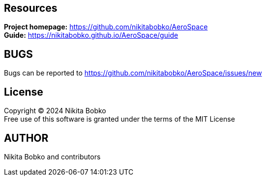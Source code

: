 == Resources

*Project homepage:* https://github.com/nikitabobko/AeroSpace +
*Guide:* https://nikitabobko.github.io/AeroSpace/guide +

== BUGS

Bugs can be reported to https://github.com/nikitabobko/AeroSpace/issues/new

== License

Copyright (C) 2024 Nikita Bobko +
Free use of this software is granted under the terms of the MIT License

== AUTHOR

Nikita Bobko and contributors
